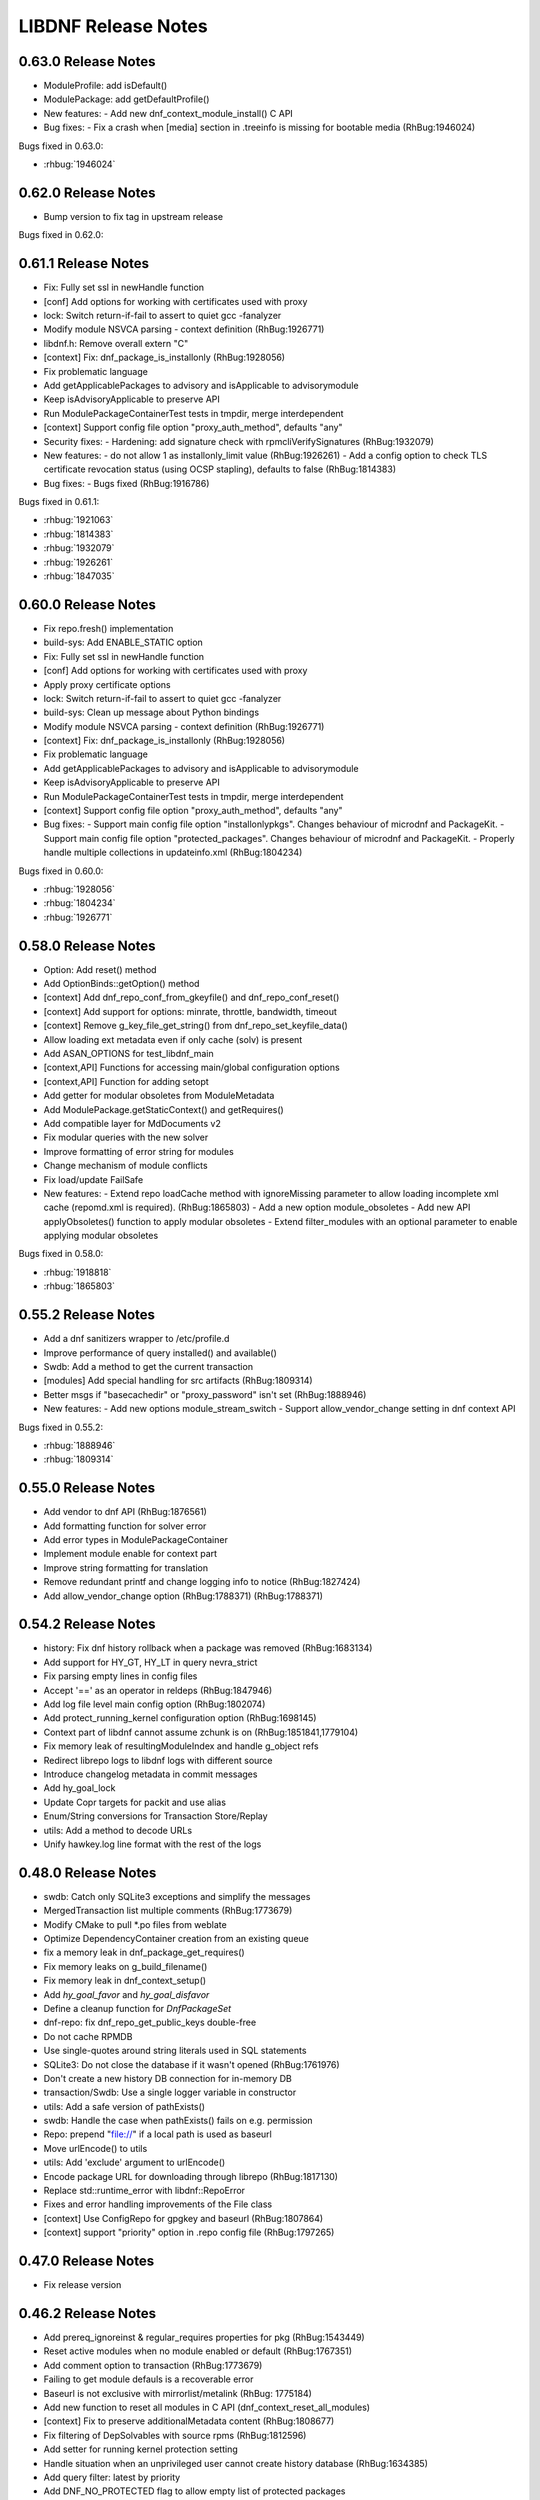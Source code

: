 ..
  Copyright (C) 2014-2018 Red Hat, Inc.

  This copyrighted material is made available to anyone wishing to use,
  modify, copy, or redistribute it subject to the terms and conditions of
  the GNU General Public License v.2, or (at your option) any later version.
  This program is distributed in the hope that it will be useful, but WITHOUT
  ANY WARRANTY expressed or implied, including the implied warranties of
  MERCHANTABILITY or FITNESS FOR A PARTICULAR PURPOSE.  See the GNU General
  Public License for more details.  You should have received a copy of the
  GNU General Public License along with this program; if not, write to the
  Free Software Foundation, Inc., 51 Franklin Street, Fifth Floor, Boston, MA
  02110-1301, USA.  Any Red Hat trademarks that are incorporated in the
  source code or documentation are not subject to the GNU General Public
  License and may only be used or replicated with the express permission of
  Red Hat, Inc.

######################
 LIBDNF Release Notes
######################

====================
0.63.0 Release Notes
====================

- ModuleProfile: add isDefault()
- ModulePackage: add getDefaultProfile()

- New features:
  - Add new dnf_context_module_install() C API

- Bug fixes:
  - Fix a crash when [media] section in .treeinfo is missing for bootable media (RhBug:1946024)

Bugs fixed in 0.63.0:

* :rhbug:`1946024`

====================
0.62.0 Release Notes
====================

- Bump version to fix tag in upstream release

Bugs fixed in 0.62.0:


====================
0.61.1 Release Notes
====================

- Fix: Fully set ssl in newHandle function
- [conf] Add options for working with certificates used with proxy
- lock: Switch return-if-fail to assert to quiet gcc -fanalyzer
- Modify module NSVCA parsing - context definition (RhBug:1926771)
- libdnf.h: Remove overall extern "C"
- [context] Fix: dnf_package_is_installonly (RhBug:1928056)
- Fix problematic language
- Add getApplicablePackages to advisory and isApplicable to advisorymodule
- Keep isAdvisoryApplicable to preserve API
- Run ModulePackageContainerTest tests in tmpdir, merge interdependent
- [context] Support config file option "proxy_auth_method", defaults "any"

- Security fixes:
  - Hardening: add signature check with rpmcliVerifySignatures (RhBug:1932079)

- New features:
  - do not allow 1 as installonly_limit value (RhBug:1926261)
  - Add a config option to check TLS certificate revocation status (using OCSP stapling), defaults to false (RhBug:1814383)

- Bug fixes:
  - Bugs fixed (RhBug:1916786)

Bugs fixed in 0.61.1:

* :rhbug:`1921063`
* :rhbug:`1814383`
* :rhbug:`1932079`
* :rhbug:`1926261`
* :rhbug:`1847035`

====================
0.60.0 Release Notes
====================

- Fix repo.fresh() implementation
- build-sys: Add ENABLE_STATIC option
- Fix: Fully set ssl in newHandle function
- [conf] Add options for working with certificates used with proxy
- Apply proxy certificate options
- lock: Switch return-if-fail to assert to quiet gcc -fanalyzer
- build-sys: Clean up message about Python bindings
- Modify module NSVCA parsing - context definition (RhBug:1926771)
- [context] Fix: dnf_package_is_installonly (RhBug:1928056)
- Fix problematic language
- Add getApplicablePackages to advisory and isApplicable to advisorymodule
- Keep isAdvisoryApplicable to preserve API
- Run ModulePackageContainerTest tests in tmpdir, merge interdependent
- [context] Support config file option "proxy_auth_method", defaults "any"

- Bug fixes:
  - Support main config file option "installonlypkgs".      Changes behaviour of microdnf and PackageKit.
  - Support main config file option "protected_packages".      Changes behaviour of microdnf and PackageKit.
  - Properly handle multiple collections in updateinfo.xml (RhBug:1804234)

Bugs fixed in 0.60.0:

* :rhbug:`1928056`
* :rhbug:`1804234`
* :rhbug:`1926771`

====================
0.58.0 Release Notes
====================

- Option: Add reset() method
- Add OptionBinds::getOption() method
- [context] Add dnf_repo_conf_from_gkeyfile() and dnf_repo_conf_reset()
- [context] Add support for options: minrate, throttle, bandwidth, timeout
- [context] Remove g_key_file_get_string() from dnf_repo_set_keyfile_data()
- Allow loading ext metadata even if only cache (solv) is present
- Add ASAN_OPTIONS for test_libdnf_main
- [context,API] Functions for accessing main/global configuration options
- [context,API] Function for adding setopt
- Add getter for modular obsoletes from ModuleMetadata
- Add ModulePackage.getStaticContext() and getRequires()
- Add compatible layer for MdDocuments v2
- Fix modular queries with the new solver
- Improve formatting of error string for modules
- Change mechanism of module conflicts
- Fix load/update FailSafe

- New features:
  - Extend repo loadCache method with ignoreMissing parameter to allow loading incomplete xml cache (repomd.xml is required). (RhBug:1865803)
  - Add a new option module_obsoletes
  - Add new API applyObsoletes() function to apply modular obsoletes
  - Extend filter_modules with an optional parameter to enable applying modular obsoletes

Bugs fixed in 0.58.0:

* :rhbug:`1918818`
* :rhbug:`1865803`

====================
0.55.2 Release Notes
====================

- Add a dnf sanitizers wrapper to /etc/profile.d
- Improve performance of query installed() and available()
- Swdb: Add a method to get the current transaction
- [modules] Add special handling for src artifacts (RhBug:1809314)
- Better msgs if "basecachedir" or "proxy_password" isn't set (RhBug:1888946)

- New features:
  - Add new options module_stream_switch
  - Support allow_vendor_change setting in dnf context API

Bugs fixed in 0.55.2:

* :rhbug:`1888946`
* :rhbug:`1809314`

====================
0.55.0 Release Notes
====================

- Add vendor to dnf API (RhBug:1876561)
- Add formatting function for solver error
- Add error types in ModulePackageContainer
- Implement module enable for context part
- Improve string formatting for translation
- Remove redundant printf and change logging info to notice (RhBug:1827424)
- Add allow_vendor_change option (RhBug:1788371) (RhBug:1788371)


====================
0.54.2 Release Notes
====================

- history: Fix dnf history rollback when a package was removed (RhBug:1683134)
- Add support for HY_GT, HY_LT in query nevra_strict
- Fix parsing empty lines in config files
- Accept '==' as an operator in reldeps (RhBug:1847946)
- Add log file level main config option (RhBug:1802074)
- Add protect_running_kernel configuration option (RhBug:1698145)
- Context part of libdnf cannot assume zchunk is on (RhBug:1851841,1779104)
- Fix memory leak of resultingModuleIndex and handle g_object refs
- Redirect librepo logs to libdnf logs with different source
- Introduce changelog metadata in commit messages
- Add hy_goal_lock
- Update Copr targets for packit and use alias
- Enum/String conversions for Transaction Store/Replay
- utils: Add a method to decode URLs
- Unify hawkey.log line format with the rest of the logs

====================
0.48.0 Release Notes
====================

- swdb: Catch only SQLite3 exceptions and simplify the messages
- MergedTransaction list multiple comments (RhBug:1773679)
- Modify CMake to pull *.po files from weblate
- Optimize DependencyContainer creation from an existing queue
- fix a memory leak in dnf_package_get_requires()
- Fix memory leaks on g_build_filename()
- Fix memory leak in dnf_context_setup()
- Add `hy_goal_favor` and `hy_goal_disfavor`
- Define a cleanup function for `DnfPackageSet`
- dnf-repo: fix dnf_repo_get_public_keys double-free
- Do not cache RPMDB
- Use single-quotes around string literals used in SQL statements
- SQLite3: Do not close the database if it wasn't opened (RhBug:1761976)
- Don't create a new history DB connection for in-memory DB
- transaction/Swdb: Use a single logger variable in constructor
- utils: Add a safe version of pathExists()
- swdb: Handle the case when pathExists() fails on e.g. permission
- Repo: prepend "file://" if a local path is used as baseurl
- Move urlEncode() to utils
- utils: Add 'exclude' argument to urlEncode()
- Encode package URL for downloading through librepo (RhBug:1817130)
- Replace std::runtime_error with libdnf::RepoError
- Fixes and error handling improvements of the File class
- [context] Use ConfigRepo for gpgkey and baseurl (RhBug:1807864)
- [context] support "priority" option in .repo config file (RhBug:1797265)

====================
0.47.0 Release Notes
====================

- Fix release version

====================
0.46.2 Release Notes
====================

- Add prereq_ignoreinst & regular_requires properties for pkg (RhBug:1543449)
- Reset active modules when no module enabled or default (RhBug:1767351)
- Add comment option to transaction (RhBug:1773679)
- Failing to get module defauls is a recoverable error
- Baseurl is not exclusive with mirrorlist/metalink (RhBug: 1775184)
- Add new function to reset all modules in C API (dnf_context_reset_all_modules)
- [context] Fix to preserve additionalMetadata content (RhBug:1808677)
- Fix filtering of DepSolvables with source rpms (RhBug:1812596)
- Add setter for running kernel protection setting
- Handle situation when an unprivileged user cannot create history database (RhBug:1634385)
- Add query filter: latest by priority
- Add DNF_NO_PROTECTED flag to allow empty list of protected packages
- Remove 'dim' option from terminal colors to make them more readable (RhBug:1807774,1814563)
- [context] Error when main config file can't be opened (RhBug:1794864)
- [context] Add function function dnf_context_is_set_config_file_path

====================
0.45.0 Release Notes
====================

- Config options: only first empty value clears existing (RhBug:1788154)
- Make parsing of reldeps more strict (RhBug:1788107)
- [context] Support repositories defined in main configuration file
- Fix filtering packages by advisory when more versions and arches are available (RhBug:1770125)
- Add expanding solvable provides for dependency matching (RhBug:1534123)
- DnfRepo: fix module_hotfixes keyfile priority level
- Add custom exceptions to libdnf interface
- [conf] Set useful default colors when color is enabled
- Port to libmodulemd-2 API (RhBug:1693683)

====================
0.43.1 Release Notes
====================

- Allow excluding packages with "excludepkgs" and globs
- Add two new query filters: obsoletes_by_priority, upgrades_by_priority
- [context] Use installonly_limit from global config (RhBug:1256108)
- [context] Add API to get/set "install_weak_deps"
- [context] Add wildcard support for repo_id in dnf_context_repo_enable/disable (RhBug:1781420)
- [context] Adds support for includepkgs in repository configuration.
- [context] Adds support for excludepkgs, exclude, includepkgs, and disable_excludes in main configuration.
- [context] Added function dnf_transaction_set_dont_solve_goal
- [context] Added functions dnf_context_get/set_config_file_path
- [context] Respect "plugins" global conf value
- [context] Add API to disable/enable plugins

====================
0.39.1 Release Notes
====================

- Report reason how package was excluded (RhBug:1649754)
- Additional Arm detection improvements (RhBug:1691430)
- Set skip_if_unavailable for media repos to skip their update (RhBug:1716067)
- Add support of xml:base for remote and local url in context (RhBug:1734350, 1717865)

====================
0.38.1 Release Notes
====================

- Handle NoModuleException in dnf_context_reset_modules (RhBug:1767453)
- Add missing C function hy_nevra_free() for HyNevra deallocation
- Context part of libdnf now uses metadata_expire from global configuration 

====================
0.37.1 Release Notes
====================

- Change the best option default to false
- Use more descriptive message when failed to retrieve GPG key (RhBug:1605117)
- Add removeMetadataTypeFromDownload function to the API
- Context part of libdnf can now read vars (urlvars) from dirs and environment
- Throw exception immediately if file cannot be opened
- Add test when there is no primary metadata in compatible format (RhBug:1744960)
- Various improvements to countme features
- Don't abort on rpmdb checksum calculation failure
- Enable module dependency trees when using set_modules_enabled_by_pkgset() (RhBug:1762314)
- Resolve problem with --best and search in provides (RhBug:1737469)
- New method "Query::filterSubject()", replaces Solution::getBestSolution()
- The Solution class was removed
- Add query argument into get_best_query and get_best_solution
- Add module reset function into dnf_context
- Add method to get all repository metadata locations
- Catch NoModuleException in case of not existent value was used in persistor (RhBug:1761773)

====================
0.35.5 Release Notes
====================

- Fix crash in PackageKit (RhBug:1636803)
- Do not create @System.solv files (RhBug:1707995)
- Set LRO_CACHEDIR so zchunk works again (RhBug:1739867)
- Don't reinstall modified packages with the same NEVRA (RhBug:1644241)
- Fix bug when moving temporary repository metadata after download (RhBug:1700341)
- Improve detection of extras packages by comparing (name, arch) pair instead of full NEVRA (RhBuh:1684517)
- Improve handling multilib packages in the history command (RhBug:1728637)
- Repo download: use full error description into the exception text (RhBug:1741442)
- Properly close hawkey.log (RhBug:1594016)
- Fix dnf updateinfo --update to not list advisories for packages updatable only from non-enabled modules
- Apply modular filtering by package name (RhBug:1702729)

====================
0.35.3 Release Notes
====================

- Detect armv7 with crypto extension only on arm version >= 8
- A new standardized User-Agent field consisting of the libdnf and OS version
  (including the variant) (RhBug:1156007)
- Add basic countme support (RhBug:1647454)

====================
0.35.2 Release Notes
====================

- Make libdnf own its plugin directory (RhBug:1714265)
- Don't disable nonexistent but required repositories (RhBug:1689331)
- Set priority of dnf.conf.d drop-ins
- Fix toString() to not insert [] (RhBug:1584442)
- Ignore trailing blank lines in config (RhBug:1722493)
- Fix handling large number of filenames on input (RhBug:1690915)
- Fix attaching/detaching of libsolvRepo (RhBug:1727343,1727424)

====================
0.35.1 Release Notes
====================
- Skip invalid key files in "/etc/pki/rpm-gpg" with warning (RhBug:1644040)
- Enable timestamp preserving for downloaded data (RhBug:1688537)
- Set default to skip_if_unavailable=false (RhBug:1679509)
- Add configuration option skip_if_unavailable (RhBug:1689931)
- Fix 'database is locked' error (RhBug:1631533)
- Replace the 'Failed to synchronize cache' message (RhBug:1712055)
- Fix 'no such table: main.trans_cmdline' error (RhBug:1596540)
- Add support of modular FailSafe (RhBug:1623128)
- Add support of DNF main config file in context; used by PackageKit and microdnf (RhBug:1689331)
- Exit gpg-agent after repokey import (RhBug:1650266)

====================
0.33.0 Release Notes
====================
- Enhance logging handling
- Do not log DEBUG messages by default
- Also add subkeys when adding GPG keys
- Reintroduce hawkey.Repo (deprecated, for compatibility)
- [module] Fix swig binding for getModuleDependencies()

====================
0.31.0 Release Notes
====================
- Installroot now requires absolute path
- Support "_none_" value for repo option "proxy" (RhBug:1680272)
- Add support for Module advisories
- Add support for xml:base attribute from primary.xml (RhBug:1691315)
- Improve detection of Platform ID (RhBug:1688462)

====================
0.28.1 Release Notes
====================
- Return empty query if incorrect reldep (RhBug:1687135)
- ConfigParser: Improve compatibility with Python ConfigParser and dnf-plugin-spacewalk (RhBug:1692044)
- ConfigParser: Unify default set of string represenation of boolean values
- Fix segfault when interrupting dnf process (RhBug:1610456)

====================
0.28.0 Release Notes
====================
- Exclude module pkgs that have conflict (RhBug:1670496)
- Fix zchunk configuration flags
- Enhance config parser to preserve order of data, and keep comments and format
- [history] Allow using :memory: db to avoid disk writes
- Improve ARM detection
- Add support for SHA-384

====================
0.26.0 Release Notes
====================
- Enhance modular solver to handle enabled and default module streams differently (RhBug:1648839)
- Add support of wild cards for modules (RhBug:1644588)
- Add best as default behavior (RhBug:1671683,1670776)

====================
0.24.1 Release Notes
====================
- Add support for zchunk
- Enhance LIBDNF plugins support
- Enhance sorting for module list (RhBug:1590358)
- [repo] Check whether metadata cache is expired (RhBug:1539620,1648274)
- [DnfRepo] Add methods for alternative repository metadata type and download (RhBug:1656314)
- Remove installed profile on module  enable or disable (RhBug:1653623)
- [sack] Implement dnf_sack_get_rpmdb_version()

====================
0.22.3 Release Notes
====================
- Modify solver_describe_decision to report cleaned (RhBug:1486749)
- [swdb] create persistent WAL files (RhBug:1640235)
- Relocate ModuleContainer save hook (RhBug:1632518)
- [transaction] Fix transaction item lookup for obsoleted packages (RhBug: 1642796)
- Fix memory leaks and memory allocations
- [repo] Possibility to extend downloaded repository metadata

====================
0.22.0 Release Notes
====================
- Fix segfault in repo_internalize_trigger (RhBug:1375895)
- Change sorting of installonly packages (RhBug:1627685)
- [swdb] Fixed pattern searching in history db (RhBug:1635542)
- Check correctly gpg for repomd when refresh is used (RhBug:1636743)
- [conf] Provide additional VectorString methods for compatibility with Python list.
- [plugins] add plugin loading and hooks into libdnf

====================
0.20.0 Release Notes
====================
- [module] Report module solver errors
- [module] Enhance module commands and errors
- [transaction] Fixed several problems with SWDB
- Remove unneeded regex URL tests (RhBug:1598336)
- Allow quoted values in ini files (RhBug:1624056)
- Filter out not unique set of solver problems (RhBug:1564369)
- Disable python2 build for Fedora 30+

====================
0.19.1 Release Notes
====================
- Fix compilation errors on gcc-4.8.5
- [module] Allow module queries on disabled modules

====================
0.19.0 Release Notes
====================
- [query] Reldeps can contain a space char (RhBug:1612462)
- [transaction] Avoid adding duplicates via Transaction::addItem()
- Fix compilation errors on gcc-4.8.5
- [module] Make available ModuleProfile using SWIG
- [module] Redesign module disable and reset

====================
0.18.0 Release Notes
====================
- [repo] Implement GPG key import
- [repo] Introduce Repo class replacing dnf.repo.Repo
- [context] Fix memory corruption in dnf_context
- [rhsm] Fix: RHSM don't write .repo file with same content (RhBug:1600452)
- [module] Create /etc/dnf/modules.d if it doesn't exist.
- [module] Forward C++ exceptions to bindings.

====================
0.17.2 Release Notes
====================
- [sqlite3] Change db locking mode to DEFAULT.
- [doc] Add libsmartcols-devel to devel deps.

====================
0.17.1 Release Notes
====================
- [module] Solve a problem in python constructor of NSVCAP if no version.
- [translations] Update translations from zanata.
- [transaction] Fix crash after using dnf.comps.CompsQuery and forking the process in Anaconda.
- [module] Support for resetting module state.
- [output] Introduce wrapper for smartcols.

====================
0.17.0 Release Notes
====================
- [conf] Add module_platform_id option.
- [module] Add ModulePackageContainer class.
- [module] Add ModulePersistor class.
- [sack] Module filtering made available in python API
- [sack] Module auto-enabling according to installed packages

====================
0.16.1 Release Notes
====================
* Implement 'module_hotfixes' conf option to skip filtering RPMs from hotfix repos.
* Fix distupgrade filter, allow downgrades.
* Module dependency resolution
* Platform pseudo-module based on /etc/os-release
* Add Goal::listSuggested()

====================
0.16.0 Release Notes
====================
* Fix RHSM plugin
* Add support for logging

====================
0.15.2 Release Notes
====================

Bugs fixed in 0.15.2:

* :rhbug:`1595487`

====================
0.15.0 Release Notes
====================

* Filtering rpms by module metadata
* New SWIG bindings
* New history database
* New config classes
* Query performance improvements
* New query filter nevra_strict

Bugs fixed in 0.15.0:

* :rhbug:`1498207`
* :rhbug:`1500361`
* :rhbug:`1486749`
* :rhbug:`1525542`
* :rhbug:`1550030`
* :rhbug:`1576749`
* :rhbug:`1537981`
* :rhbug:`1588443`
* :rhbug:`1565647`

====================
0.11.1 Release Notes
====================

* Improvement query performance
* Run file query in hy_subject_get_best_solution only for files (arguments that start with ``/`` or ``*/``)

Bugs fixed in 0.11.1:

* :rhbug:`1498207`

====================
0.10.1 Release Notes
====================

It improves query performance with ``name`` and ``arch`` filters. Also ``nevra`` filter will now
handle string with or without ``epoch``.
Additionally for python bindings it renames ``NEVRA._has_just_name()`` to ``NEVRA.has_just_name()``
due to movement of code into c part of library.

Bugs fixed in 0.10.1:

* :rhbug:`1260242`
* :rhbug:`1485881`
* :rhbug:`1361187`

===================
0.9.3 Release Notes
===================

It moves query glob optimization from python code to C part.

Bugs fixed in 0.9.3:

* :rhbug:`1381506`
* :rhbug:`1464249`

===================
0.1.7 Release Notes
===================
Released: 2014-12-19

Notes:
 - librepo >= 1.7.11 is now required

New Features:
 - Add HIF_SOURCE_UPDATE_FLAG_SIMULATE (Richard Hughes)
 - Add a large number of GPG tests (Richard Hughes)
 - Add hif_source_get_filename_md() (Richard Hughes)
 - Add the concept of metadata-only software sources (Richard Hughes)
 - Support appstream and appstream-icons metadata types (Richard Hughes)

Bugfixes:
 - Automatically import public keys into the librepo keyring (Richard Hughes)
 - Call hif_state_set_allow_cancel() when the state is uncancellable (Richard Hughes)
 - Correctly update sources with baseurls ending with a slash (Richard Hughes)
 - Don't unref the HifSource when invalidating as this is not threadsafe (Richard Hughes)
 - Fix crash when parsing the bumblebee.repo file (Richard Hughes)
 - Improve handling of local metadata (Richard Hughes)
 - Only set LRO_GPGCHECK when repo_gpgcheck=1 (Richard Hughes)

===================
0.1.6 Release Notes
===================
Released: 2014-11-10

New Features:
 - Add support for package reinstallation and downgrade (Michal Minar)
 - Copy the vendor cache if present (Richard Hughes)

Bugfixes:
 - Allow to get repo loader out of context (Michal Minar)
 - Ensure created directories are world-readable (Richard Hughes)
 - Support local repositories (Michal Minar)

===================
0.1.5 Release Notes
===================
Released: 2014-09-22

Bugfixes:
 - Add all native architectures for ARM and i386 (Richard Hughes)
 - Check for libQtGui rather than libkde* to detect GUI apps (Kevin Kofler)

===================
0.1.4 Release Notes
===================
Released: 2014-09-12

New Features:
 - Add hif_source_commit() so we don't rewrite the file for each change (Richard Hughes)
 - Allow setting the default lock directory (Richard Hughes)

Bugfixes:
 - Ensure all the required directories exist when setting up the context (Richard Hughes)
 - Use a real path for hy_sack_create() (Richard Hughes)

===================
0.1.3 Release Notes
===================
Released: 2014-09-01

Bugfixes:
 - Add an error path for when the sources are not valid (Richard Hughes)
 - Do not call hif_context_setup_sack() automatically (Richard Hughes)
 - Don't error out for missing treeinfo files (Kalev Lember)
 - Fix a logic error to fix refreshing with HIF_SOURCE_UPDATE_FLAG_FORCE (Richard Hughes)

===================
0.1.2 Release Notes
===================
Released: 2014-07-17

Notes:

New Features:
 - Add HifContext accessor in -private for HifState (Colin Walters)
 - Improve rpm callback handling for packages in the cleanup state (Kalev Lember)

Bugfixes:
 - Add name of failing repository (Colin Walters)
 - Create an initial sack in HifContext (Colin Walters)
 - Error if we can't find any package matching provided name (Colin Walters)
 - Fix a mixup of HifStateAction and HifPackageInfo (Kalev Lember)
 - Only set librepo option if value is set (Colin Walters)
 - Respect install root for rpmdb Packages monitor (Colin Walters)
 - Update Makefile.am (Elan Ruusamäe)

===================
0.1.1 Release Notes
===================
Released: 2014-06-23

New Features:
 - Only add system repository if it exists (Colin Walters)

Bugfixes:
 - Add private accessors for goal/sack (Colin Walters)
 - Fix a potential crash when removing software (Richard Hughes)
 - Pass install root to hawkey (Colin Walters)

===================
0.1.0 Release Notes
===================
Released: 2014-06-10

Notes:
 - This is the first release of a simple library that uses librepo and hawkey
   to do some high level package management tasks.
 - libhif is not 100% API or ABI stable yet.

New Features:
 - Add HifContext as a high level operation (Richard Hughes)

Bugfixes:
 - Add several g-i annotations (Colin Walters)
 - Correctly set the cleanup status (Kalev Lember)
 - Fix a crash when using hif_source_set_keyfile_data() (Richard Hughes)
 - Use GLib version macros to pin to 2.36 by default (Colin Walters)
